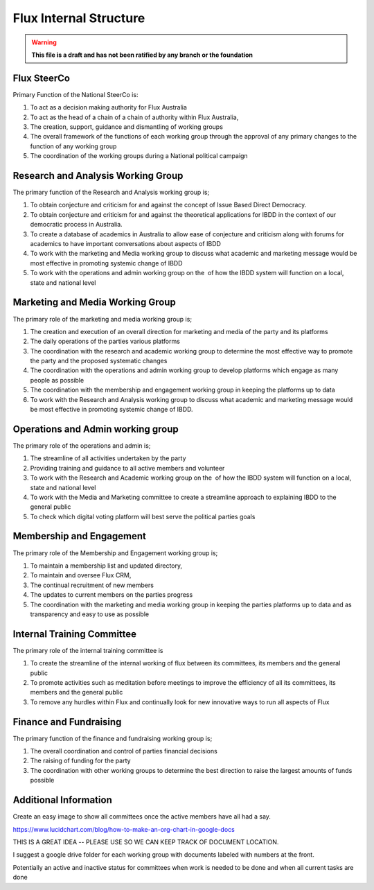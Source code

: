 Flux Internal Structure
=======================

.. warning::

   **This file is a draft and has not been ratified by any branch or the foundation**

Flux SteerCo
------------

Primary Function of the National SteerCo is:

#. To act as a decision making authority for Flux Australia
#. To act as the head of a chain of a chain of authority within Flux
   Australia,  
#. The creation, support, guidance and dismantling of working groups
#. The overall framework of the functions of each working group through
   the approval of any primary changes to the function of any working
   group
#. The coordination of the working groups during a National political
   campaign


Research and Analysis Working Group
-----------------------------------

The primary function of the Research and Analysis working group is;

#. To obtain conjecture and criticism for and against the concept of
   Issue Based Direct Democracy.
#. To obtain conjecture and criticism for and against the theoretical
   applications for IBDD in the context of our democratic process in
   Australia.
#. To create a database of academics in Australia to allow ease of
   conjecture and criticism along with forums for academics to have
   important conversations about aspects of IBDD
#. To work with the marketing and Media working group to discuss what
   academic and marketing message would be most effective in promoting
   systemic change of IBDD
#. To work with the operations and admin working group on the  of how
   the IBDD system will function on a local, state and national level


Marketing and Media Working Group
---------------------------------

The primary role of the marketing and media working group is;

#. The creation and execution of an overall direction for marketing and
   media of the party and its platforms
#. The daily operations of the parties various platforms
#. The coordination with the research and academic working group to
   determine the most effective way to promote the party and the
   proposed systematic changes
#. The coordination with the operations and admin working group to
   develop platforms which engage as many people as possible
#. The coordination with the membership and engagement working group in
   keeping the platforms up to data
#. To work with the Research and Analysis working group to discuss what
   academic and marketing message would be most effective in promoting
   systemic change of IBDD.


Operations and Admin working group
----------------------------------

The primary role of the operations and admin is;

#. The streamline of all activities undertaken by the party
#. Providing training and guidance to all active members and volunteer
#. To work with the Research and Academic working group on the  of how
   the IBDD system will function on a local, state and national level
#. To work with the Media and Marketing committee to create a streamline
   approach to explaining IBDD to the general public
#. To check which digital voting platform will best serve the political
   parties goals


Membership and Engagement
-------------------------

The primary role of the Membership and Engagement working group is;

#. To maintain a membership list and updated directory,
#. To maintain and oversee Flux CRM,
#. The continual recruitment of new members
#. The updates to current members on the parties progress
#. The coordination with the marketing and media working group in
   keeping the parties platforms up to data and as transparency and easy
   to use as possible


Internal Training Committee
---------------------------

The primary role of the internal training committee is

#. To create the streamline of the internal working of flux between its
   committees, its members and the general public
#. To promote activities such as meditation before meetings to improve
   the efficiency of all its committees, its members and the general
   public
#. To remove any hurdles within Flux and continually look for new
   innovative ways to run all aspects of Flux


Finance and Fundraising
-----------------------

The primary function of the finance and fundraising working group is;

#. The overall coordination and control of parties financial decisions
#. The raising of funding for the party
#. The coordination with other working groups to determine the best
   direction to raise the largest amounts of funds possible


Additional Information
----------------------

Create an easy image to show all committees once the active members have
all had a say.

`https://www.lucidchart.com/blog/how-to-make-an-org-chart-in-google-docs <https://www.google.com/url?q=https://www.lucidchart.com/blog/how-to-make-an-org-chart-in-google-docs&sa=D&ust=1521245052178000&usg=AFQjCNEdtR5e9BQQ4x6bT5-TiIEUbUlvXw>`__

THIS IS A GREAT IDEA -- PLEASE USE SO WE CAN KEEP TRACK OF DOCUMENT
LOCATION.

I suggest a google drive folder for each working group with documents
labeled with numbers at the front.

Potentially an active and inactive status for committees when work is
needed to be done and when all current tasks are done
